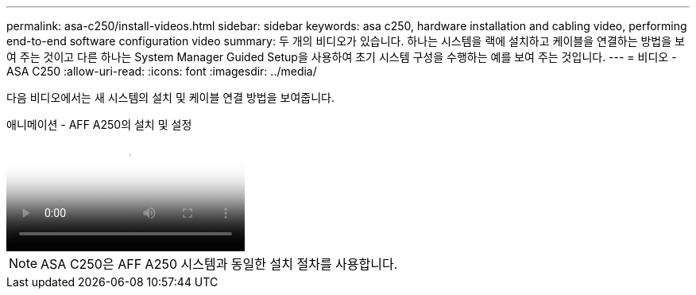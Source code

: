 ---
permalink: asa-c250/install-videos.html 
sidebar: sidebar 
keywords: asa c250, hardware installation and cabling video, performing end-to-end software configuration video 
summary: 두 개의 비디오가 있습니다. 하나는 시스템을 랙에 설치하고 케이블을 연결하는 방법을 보여 주는 것이고 다른 하나는 System Manager Guided Setup을 사용하여 초기 시스템 구성을 수행하는 예를 보여 주는 것입니다. 
---
= 비디오 - ASA C250
:allow-uri-read: 
:icons: font
:imagesdir: ../media/


[role="lead"]
다음 비디오에서는 새 시스템의 설치 및 케이블 연결 방법을 보여줍니다.

.애니메이션 - AFF A250의 설치 및 설정
video::fe6876d5-9332-4b2e-89be-ac6900027ba5[panopto]

NOTE: ASA C250은 AFF A250 시스템과 동일한 설치 절차를 사용합니다.

